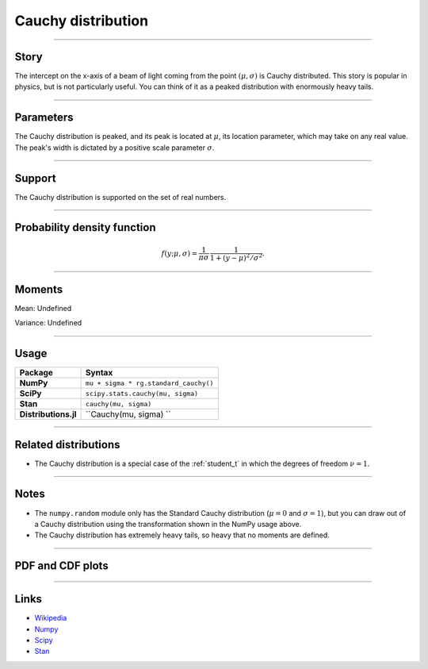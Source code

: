 .. _cauchy:

Cauchy distribution
===================


----


Story
-----

The intercept on the x-axis of a beam of light coming from the point :math:`(\mu, \sigma)` is Cauchy distributed. This story is popular in physics, but is not particularly useful. You can think of it as a peaked distribution with enormously heavy tails.


----

Parameters
----------

The Cauchy distribution is peaked, and its peak is located at :math:`\mu`, its location parameter, which may take on any real value. The peak's width is dictated by a positive scale parameter :math:`\sigma`.

----


Support
-------

The Cauchy distribution is supported on the set of real numbers.



----


Probability density function
----------------------------

.. math::

	\begin{align}
	f(y;\mu,\sigma) = \frac{1}{\pi \sigma}\,\frac{1}{1 + (y-\mu)^2/\sigma^2}.
	\end{align}

----


Moments
-------

Mean: Undefined

Variance: Undefined


----


Usage
-----

+----------------------+----------------------------------------+
| Package              | Syntax                                 |
+======================+========================================+
| **NumPy**            | ``mu + sigma * rg.standard_cauchy()``  |
+----------------------+----------------------------------------+
| **SciPy**            | ``scipy.stats.cauchy(mu, sigma)``      |
+----------------------+----------------------------------------+
| **Stan**             | ``cauchy(mu, sigma)``                  |
+----------------------+----------------------------------------+
| **Distributions.jl** | ``Cauchy(mu, sigma) ``                 |
+----------------------+----------------------------------------+


----


Related distributions
---------------------

- The Cauchy distribution is a special case of the :ref:`student_t` in which the degrees of freedom :math:`\nu = 1`.

----


Notes
-----

- The ``numpy.random`` module only has the Standard Cauchy distribution (:math:`\mu=0` and :math:`\sigma=1`), but you can draw out of a Cauchy distribution using the transformation shown in the NumPy usage above.
- The Cauchy distribution has extremely heavy tails, so heavy that no moments are defined.


----


PDF and CDF plots
-----------------

.. bokeh-plot::
    :source-position: none

    import bokeh.io
    import distribution_explorer

    bokeh.io.show(distribution_explorer.explore('cauchy', background_fill_alpha=0, border_fill_alpha=0))

----

Links
-----

- `Wikipedia <https://en.wikipedia.org/wiki/Cauchy_distribution>`_
- `Numpy <https://docs.scipy.org/doc/numpy/reference/random/generated/numpy.random.Generator.standard_cauchy.html>`_
- `Scipy <https://docs.scipy.org/doc/scipy/reference/generated/scipy.stats.cauchy.html>`_
- `Stan <https://mc-stan.org/docs/2_21/functions-reference/cauchy-distribution.html>`_
